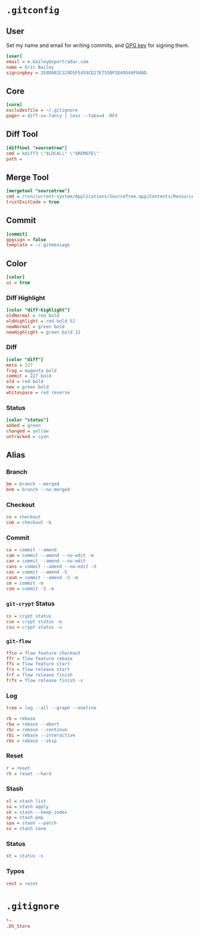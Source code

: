 * =.gitconfig=
  :PROPERTIES:
  :header-args: :padline no :tangle .gitconfig
  :END:
** User
Set my name and email for writing commits, and [[https://keybase.io/yurrriq/pgp_keys.asc?fingerprint=2e8d082c324d5f5459cd27e755bf5d49549f04ad][GPG key]] for signing them.
#+BEGIN_SRC ini
[user]
email = e.bailey@sportradar.com
name = Eric Bailey
signingkey = 2E8D082C324D5F5459CD27E755BF5D49549F04AD
#+END_SRC
** Core
#+BEGIN_SRC ini
[core]
excludesfile = ~/.gitignore
pager = diff-so-fancy | less --tabs=4 -RFX
#+END_SRC
** Diff Tool
#+BEGIN_SRC ini
[difftool "sourcetree"]
cmd = kdiff3 \"$LOCAL\" \"$REMOTE\"
path =
#+END_SRC
** Merge Tool
#+BEGIN_SRC ini
[mergetool "sourcetree"]
cmd = /run/current-system/Applications/SourceTree.app/Contents/Resources/opendiff-w.sh \"$LOCAL\" \"$REMOTE\" -ancestor \"$BASE\" -merge \"$MERGED\"
trustExitCode = true
#+END_SRC
** Commit
#+BEGIN_SRC ini
[commit]
gpgsign = false
template = ~/.gitmessage
#+END_SRC
** Color
#+BEGIN_SRC ini
[color]
ui = true
#+END_SRC
*** Diff Highlight
#+BEGIN_SRC ini
[color "diff-highlight"]
oldNormal = red bold
oldHighlight = red bold 52
newNormal = green bold
newHighlight = green bold 22
#+END_SRC
*** Diff
#+BEGIN_SRC ini
[color "diff"]
meta = 227
frag = magenta bold
commit = 227 bold
old = red bold
new = green bold
whitespace = red reverse
#+END_SRC
*** Status
#+BEGIN_SRC ini
[color "status"]
added = green
changed = yellow
untracked = cyan
#+END_SRC
** Alias
#+BEGIN_SRC ini :exports none
[alias]
#+END_SRC
*** Branch
#+BEGIN_SRC ini
bm = branch --merged
bnm = branch --no-merged
#+END_SRC
*** Checkout
#+BEGIN_SRC ini
co = checkout
cob = checkout -b
#+END_SRC
*** Commit
#+BEGIN_SRC ini
ca = commit --amend
cam = commit --amend --no-edit -m
can = commit --amend --no-edit
cans = commit --amend --no-edit -S
cas = commit --amend -S
casm = commit --amend -S -m
cm = commit -m
csm = commit -S -m
#+END_SRC
*** =git-crypt= Status
#+BEGIN_SRC ini
cs = crypt status
cse = crypt status -e
csu = crypt status -u
#+END_SRC
*** =git-flow=
#+BEGIN_SRC ini
ffco = flow feature checkout
ffr = flow feature rebase
ffs = flow feature start
frs = flow release start
frf = flow release finish
frfs = flow release finish -s
#+END_SRC
*** Log
#+BEGIN_SRC ini
tree = log --all --graph --oneline
#+END_SRC
#+BEGIN_SRC ini
rb = rebase
rba = rebase --abort
rbc = rebase --continue
rbi = rebase --interactive
rbs = rebase --skip
#+END_SRC
*** Reset
#+BEGIN_SRC ini
r = reset
rh = reset --hard
#+END_SRC
*** Stash
#+BEGIN_SRC ini
sl = stash list
sa = stash apply
sk = stash --keep-index
sp = stash pop
spa = stash --patch
ss = stash save
#+END_SRC
*** Status
#+BEGIN_SRC ini
st = status -s
#+END_SRC
*** Typos
#+BEGIN_SRC ini
rest = reset
#+END_SRC
* =.gitignore=
  :PROPERTIES:
  :header-args: :padline no :tangle .gitignore
  :END:
#+BEGIN_SRC ini
*~
.DS_Store
#+END_SRC
